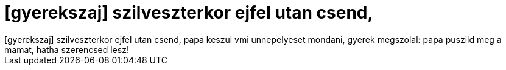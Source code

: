 = [gyerekszaj] szilveszterkor ejfel utan csend,

:slug: gyerekszaj_szilveszterkor_ejfel_utan_cse
:category: misc
:tags: hu
:date: 2007-01-02T13:44:55Z
++++
[gyerekszaj] szilveszterkor ejfel utan csend, papa keszul vmi unnepelyeset mondani, gyerek megszolal: papa puszild meg a mamat, hatha szerencsed lesz!
++++
